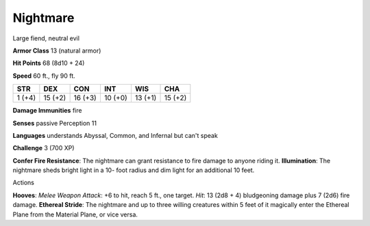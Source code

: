 
.. _srd:nightmare:

Nightmare
---------

Large fiend, neutral evil

**Armor Class** 13 (natural armor)

**Hit Points** 68 (8d10 + 24)

**Speed** 60 ft., fly 90 ft.

+----------+-----------+-----------+-----------+-----------+-----------+
| STR      | DEX       | CON       | INT       | WIS       | CHA       |
+==========+===========+===========+===========+===========+===========+
| 1 (+4)   | 15 (+2)   | 16 (+3)   | 10 (+0)   | 13 (+1)   | 15 (+2)   |
+----------+-----------+-----------+-----------+-----------+-----------+

**Damage Immunities** fire

**Senses** passive Perception 11

**Languages** understands Abyssal, Common, and Infernal but can't speak

**Challenge** 3 (700 XP)

**Confer Fire Resistance**: The nightmare can grant resistance to fire
damage to anyone riding it. **Illumination**: The nightmare sheds bright
light in a 10- foot radius and dim light for an additional 10 feet.

Actions

**Hooves**: *Melee Weapon Attack*: +6 to hit, reach 5 ft., one target.
*Hit*: 13 (2d8 + 4) bludgeoning damage plus 7 (2d6) fire damage.
**Ethereal Stride**: The nightmare and up to three willing creatures
within 5 feet of it magically enter the Ethereal Plane from the Material
Plane, or vice versa.
